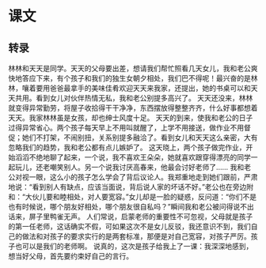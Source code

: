 * 课文
** 转录
林林和天天是同学。天天的父母要出差，想请我们帮忙照看几天女儿，我和老公爽快地答应下来，有个孩子和我们的独生女朝夕相处，我们巴不得呢！最兴奋的是林林，嚷着要用爸爸最拿手的美味佳肴欢迎天天来我家，还提出，她的书桌可以和天天共用。看到女儿对伙伴热情无私，我和老公别提多高兴了。
天天还没来，林林就变得异常勤劳，将屋子收拾得干干净净，东西摆放得整整齐齐，什么好事都想着天天。我家林林虽是女孩，却也绅士风度十足。
天天的到来，使我和老公的日子过得异常省心。两个孩子每天早上不用叫就醒了，上学不用接送，做作业不用督促；她们不打架，不闹别扭，关系别提多融洽了。看到女儿和天天这么亲密，大有忽略我们的趋势，我和老公都有点儿嫉妒了。
这天晓上，两个孩子做完作业，开始滔滔不绝地聊了起来，一个说，我不喜欢王朵朵，她就喜欢跟穿得漂亮的同学一起玩儿，还老嘲笑别人。另一个说我讨厌高春来，他最会讨好老师了……
我和老公对视一眼，这么小的孩子怎么学会了背后议论人。我郑重地走到她们跟前，严肃地说：“看到别人有缺点，应该当面说，背后说人家的坏话不好。”老公也在旁边附和：“大伙儿要和睦相处，对人要宽容。”女儿却是一脸的疑惑，反问道：“你们不是也有时候说，哪个朋友好相处，哪个朋友很自私吗？”瞬间我和老公被问得说不出话来，屏子里鸭雀无声。
人们常说，启蒙老师的重要性不可忽视，父母就是孩子的第一任老师，这话确实不假，可如果这次不是女儿反驳，我还意识不到，我们自己的做法和对孩子的要求实行的是两套标准，那便是对自己宽容，对孩子严厉。孩子也可以是我们的老师啊。
说真的，这次是孩子给我上了一课：我深深地感到，想当好父母，首先要约束好自己的言行。
